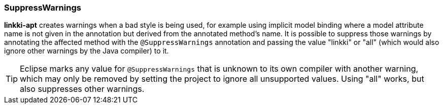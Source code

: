 :jbake-title: SuppressWarnings
:jbake-type: section
:jbake-status: published

=== SuppressWarnings

*linkki-apt* creates warnings when a bad style is being used, for example using implicit model binding where a model attribute name is not given in the annotation but derived from the annotated method's name. 
It is possible to suppress those warnings by annotating the affected method with the `@SuppressWarnings` annotation and passing the value "linkki" or "all" (which would also ignore other warnings by the Java compiler) to it.

TIP: Eclipse marks any value for `@SuppressWarnings` that is unknown to its own compiler with another warning, which may only be removed by setting the project to ignore all unsupported values. Using "all" works, but also suppresses other warnings. 